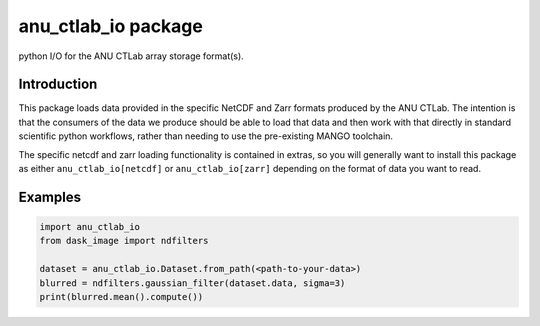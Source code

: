 anu_ctlab_io package
--------------------
python I/O for the ANU CTLab array storage format(s).

Introduction
============

This package loads data provided in the specific NetCDF and Zarr formats produced by the ANU CTLab.
The intention is that the consumers of the data we produce should be able to load that data and then
work with that directly in standard scientific python workflows, rather than needing to use the
pre-existing MANGO toolchain.

The specific netcdf and zarr loading functionality is contained in extras, so you will
generally want to install this package as either ``anu_ctlab_io[netcdf]`` or ``anu_ctlab_io[zarr]``
depending on the format of data you want to read.

Examples
========
.. code-block :: python3

    import anu_ctlab_io
    from dask_image import ndfilters

    dataset = anu_ctlab_io.Dataset.from_path(<path-to-your-data>)
    blurred = ndfilters.gaussian_filter(dataset.data, sigma=3)
    print(blurred.mean().compute())
